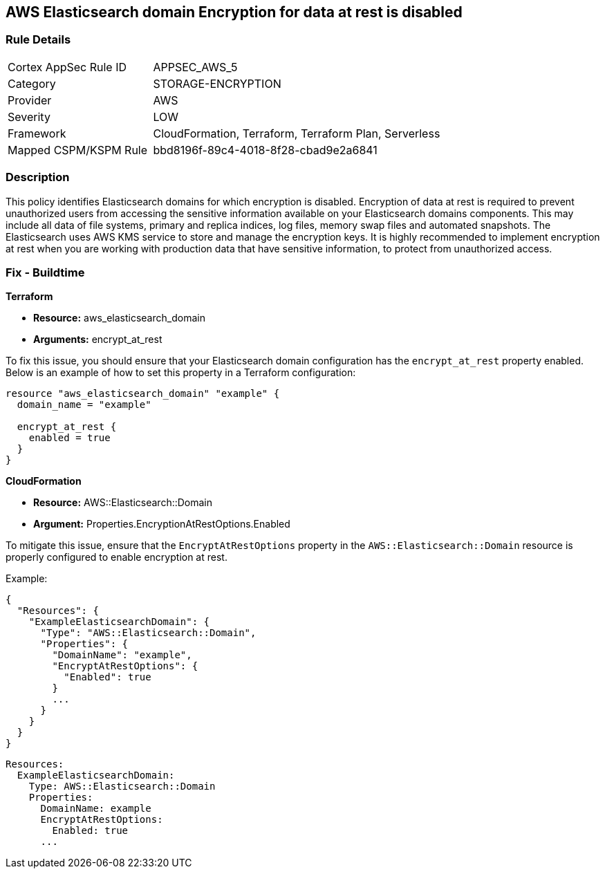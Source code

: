 == AWS Elasticsearch domain Encryption for data at rest is disabled


=== Rule Details

[cols="1,2"]
|===
|Cortex AppSec Rule ID |APPSEC_AWS_5
|Category |STORAGE-ENCRYPTION
|Provider |AWS
|Severity |LOW
|Framework |CloudFormation, Terraform, Terraform Plan, Serverless
|Mapped CSPM/KSPM Rule |bbd8196f-89c4-4018-8f28-cbad9e2a6841
|===


=== Description 

This policy identifies Elasticsearch domains for which encryption is disabled. Encryption of data at rest is required to prevent unauthorized users from accessing the sensitive information available on your Elasticsearch domains components. This may include all data of file systems, primary and replica indices, log files, memory swap files and automated snapshots. The Elasticsearch uses AWS KMS service to store and manage the encryption keys. It is highly recommended to implement encryption at rest when you are working with production data that have sensitive information, to protect from unauthorized access.

=== Fix - Buildtime


*Terraform*

* *Resource:* aws_elasticsearch_domain
* *Arguments:* encrypt_at_rest

To fix this issue, you should ensure that your Elasticsearch domain configuration has the `encrypt_at_rest` property enabled. Below is an example of how to set this property in a Terraform configuration:

[source,go]
----
resource "aws_elasticsearch_domain" "example" {
  domain_name = "example"
  
  encrypt_at_rest {
    enabled = true
  }
}
----


*CloudFormation* 


* *Resource:* AWS::Elasticsearch::Domain 
* *Argument:* Properties.EncryptionAtRestOptions.Enabled

To mitigate this issue, ensure that the `EncryptAtRestOptions` property in the `AWS::Elasticsearch::Domain` resource is properly configured to enable encryption at rest.

Example:

[source,json]
----
{
  "Resources": {
    "ExampleElasticsearchDomain": {
      "Type": "AWS::Elasticsearch::Domain",
      "Properties": {
        "DomainName": "example",
        "EncryptAtRestOptions": {
          "Enabled": true
        }
        ...
      }
    }
  }
}
----

[source,yaml]
----
Resources:
  ExampleElasticsearchDomain:
    Type: AWS::Elasticsearch::Domain
    Properties:
      DomainName: example
      EncryptAtRestOptions:
        Enabled: true
      ...
----
